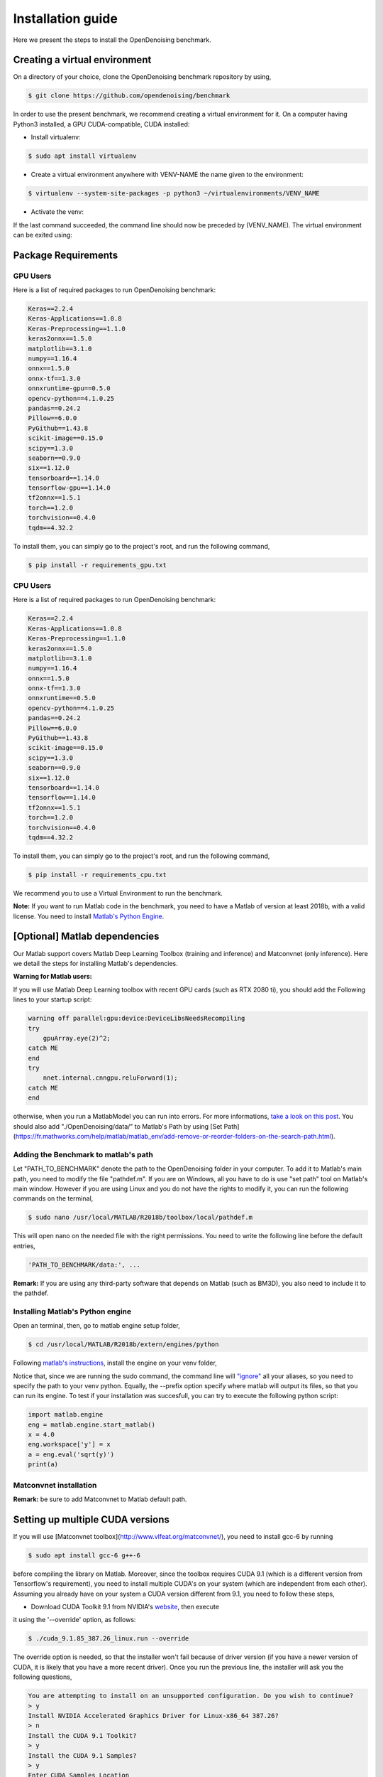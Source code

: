 Installation guide
==================

Here we present the steps to install the OpenDenoising benchmark.

Creating a virtual environment
------------------------------

On a directory of your choice, clone the OpenDenoising benchmark repository by using,

.. code-block:: bash
    
    $ git clone https://github.com/opendenoising/benchmark


In order to use the present benchmark, we recommend creating a virtual environment for it. On a computer having Python3
installed, a GPU CUDA-compatible, CUDA installed:


* Install virtualenv:

.. code-block:: bash

    $ sudo apt install virtualenv


* Create a virtual environment anywhere with VENV-NAME the name given to the environment:

.. code-block::

    $ virtualenv --system-site-packages -p python3 ~/virtualenvironments/VENV_NAME


* Activate the venv:
 
.. code-block:: bash
    $ source ~/virtualenvironments/VENV_NAME/bin/activate


If the last command succeeded, the command line should now be preceded by (VENV_NAME).
The virtual environment can be exited using:

.. code-block:: bash
    $ deactivate


Package Requirements
--------------------

GPU Users
^^^^^^^^^

Here is a list of required packages to run OpenDenoising benchmark:

.. code-block::

    Keras==2.2.4
    Keras-Applications==1.0.8
    Keras-Preprocessing==1.1.0
    keras2onnx==1.5.0
    matplotlib==3.1.0
    numpy==1.16.4
    onnx==1.5.0
    onnx-tf==1.3.0
    onnxruntime-gpu==0.5.0
    opencv-python==4.1.0.25
    pandas==0.24.2
    Pillow==6.0.0
    PyGithub==1.43.8
    scikit-image==0.15.0
    scipy==1.3.0
    seaborn==0.9.0
    six==1.12.0
    tensorboard==1.14.0
    tensorflow-gpu==1.14.0
    tf2onnx==1.5.1
    torch==1.2.0
    torchvision==0.4.0
    tqdm==4.32.2

To install them, you can simply go to the project's root, and run the following command,

.. code-block:: bash

    $ pip install -r requirements_gpu.txt

CPU Users
^^^^^^^^^

Here is a list of required packages to run OpenDenoising benchmark:

.. code-block::

    Keras==2.2.4
    Keras-Applications==1.0.8
    Keras-Preprocessing==1.1.0
    keras2onnx==1.5.0
    matplotlib==3.1.0
    numpy==1.16.4
    onnx==1.5.0
    onnx-tf==1.3.0
    onnxruntime==0.5.0
    opencv-python==4.1.0.25
    pandas==0.24.2
    Pillow==6.0.0
    PyGithub==1.43.8
    scikit-image==0.15.0
    scipy==1.3.0
    seaborn==0.9.0
    six==1.12.0
    tensorboard==1.14.0
    tensorflow==1.14.0
    tf2onnx==1.5.1
    torch==1.2.0
    torchvision==0.4.0
    tqdm==4.32.2

To install them, you can simply go to the project's root, and run the following command,

.. code-block:: bash

    $ pip install -r requirements_cpu.txt

We recommend you to use a Virtual Environment to run the benchmark.

**Note:** If you want to run Matlab code in the benchmark, you need to have a Matlab of version at least 2018b, with a valid license.
You need to install `Matlab's Python Engine <https://www.mathworks.com/help/matlab/matlab-engine-for-python.html>`_.

[Optional] Matlab dependencies
------------------------------

Our Matlab support covers Matlab Deep Learning Toolbox (training and inference) and Matconvnet (only inference). Here
we detail the steps for installing Matlab's dependencies.

**Warning for Matlab users:**

If you will use Matlab Deep Learning toolbox with recent GPU cards (such as RTX 2080 ti), you should add the Following
lines to your startup script:

.. code-block:: Matlab

    warning off parallel:gpu:device:DeviceLibsNeedsRecompiling
    try
        gpuArray.eye(2)^2;
    catch ME
    end
    try
        nnet.internal.cnngpu.reluForward(1);
    catch ME
    end


otherwise, when you run a MatlabModel you can run into errors. For more informations, `take a look on this post <https://fr.mathworks.com/matlabcentral/answers/439616-does-matlab-2018b-support-nvidia-geforce-2080-ti-rtx-for-creating-training-implementing-deep-learnin>`_.
You should also add "./OpenDenoising/data/" to Matlab's Path by using [Set Path](https://fr.mathworks.com/help/matlab/matlab_env/add-remove-or-reorder-folders-on-the-search-path.html).

Adding the Benchmark to matlab's path
^^^^^^^^^^^^^^^^^^^^^^^^^^^^^^^^^^^^^

Let "PATH_TO_BENCHMARK" denote the path to the OpenDenoising folder in your computer. To add it to Matlab's main path,
you need to modify the file "pathdef.m". If you are on Windows, all you have to do is use "set path" tool on Matlab's
main window. However if you are using Linux and you do not have the rights to modify it, you can run the following commands
on the terminal,

.. code-block:: bash

    $ sudo nano /usr/local/MATLAB/R2018b/toolbox/local/pathdef.m


This will open nano on the needed file with the right permissions. You need to write the following line before the default
entries,

.. code-block::

    'PATH_TO_BENCHMARK/data:', ...


**Remark:** If you are using any third-party software that depends on Matlab (such as BM3D), you also need to include it to the
pathdef.

Installing Matlab's Python engine
^^^^^^^^^^^^^^^^^^^^^^^^^^^^^^^^^

Open an terminal, then, go to matlab engine setup folder,

.. code-block:: bash

    $ cd /usr/local/MATLAB/R2018b/extern/engines/python


Following `matlab's instructions <https://fr.mathworks.com/help/matlab/matlab_external/install-matlab-engine-api-for-python-in-nondefault-locations.html>`_,
install the engine on your venv folder,

.. code-block:: bash
    $ sudo $VENVROOT/bin/python setup.py install --prefix="$VENVROOT/"


Notice that, since we are running the sudo command, the command line will `"ignore" <https://stackoverflow.com/questions/15441440/sudo-python-runs-old-python-version>`_
all your aliases, so you need to specify the path to your venv python. Equally, the --prefix option specify where matlab
will output its files, so that you can run its engine. To test if your installation was succesfull, you can try to execute the following
python script:

.. code-block:: python

    import matlab.engine
    eng = matlab.engine.start_matlab()
    x = 4.0
    eng.workspace['y'] = x
    a = eng.eval('sqrt(y)')
    print(a)


Matconvnet installation
^^^^^^^^^^^^^^^^^^^^^^^

**Remark:** be sure to add Matconvnet to Matlab default path.

Setting up multiple CUDA versions
---------------------------------

If you will use [Matconvnet toolbox](http://www.vlfeat.org/matconvnet/), you need to install gcc-6 by running

.. code-block:: bash

    $ sudo apt install gcc-6 g++-6


before compiling the library on Matlab. Moreover, since the toolbox requires CUDA 9.1 (which is a different version from
Tensorflow's requirement), you need to install multiple CUDA's on your system (which are independent from each other).
Assuming you already have on your system a CUDA version different from 9.1, you need to follow these steps,

* Download CUDA Toolkit 9.1 from NVIDIA's `website <https://developer.nvidia.com/cuda-91-download-archive>`_, then execute
it using the '--override' option, as follows:

.. code-block:: bash

    $ ./cuda_9.1.85_387.26_linux.run --override


The override option is needed, so that the installer won't fail because of driver version
(if you have a newer version of CUDA, it is likely that you have a more recent driver). Once you run the previous line,
the installer will ask you the following questions,

.. code-block::

    You are attempting to install on an unsupported configuration. Do you wish to continue?
    > y
    Install NVIDIA Accelerated Graphics Driver for Linux-x86_64 387.26?
    > n
    Install the CUDA 9.1 Toolkit?
    > y
    Install the CUDA 9.1 Samples?
    > y
    Enter CUDA Samples Location
    > Default location
    Enter Toolkit Location
    > Default location
    Do you want to install a symbolic link at /usr/local/cuda?
    > n

By doing this, CUDA 9.1 will be installed on /usr/local/cuda-9.1. The crucial part of having two CUDAs installed,
without messing your previous installation, is to not create the symbolic link between cuda-9.1 folder and CUDA folder.
Moreover, such choice does not stop you from using CUDA-9.1 in Matconvnet.

* Add the different CUDA paths to LD_LIBRARY_PATH:

.. code-block:: bash

    $ export LD_LIBRARY_PATH=/usr/local/cuda-10.1/lib64:/usr/local/cuda-9.1/lib64:\$LD_LIBRARY_PATH

At the end of this process, your LD_LIBRARY_PATH should contain the following line as substring:

.. code-block::
    /usr/local/cuda/lib64:/usr/local/cuda-10.1/lib64:/usr/local/cuda-9.1/lib64


Compiling Matconvnet library
----------------------------

Go to the directory where you extracted matconvnet files, then, after lauching matlab, use the following commands,

.. code-block:: matlab

    cd matlab
    CudaPath = "/usr/local/cuda-9.1";
    vl_compilenn('EnableGpu', true, 'CudaRoot', CudaPath, 'EnableCudnn', true)

vl_compilenn is a matlab function that will compilate matconvnet library. Here's what each option means,

.. code-block::

    EnableGpu: enables GPU usage by matconvnet.
    CudaRoot: indicates the path to Cuda's root folder.
    EnableCudnn: enables matconvnet to use cudnn acceleration.

**obs (27.06.19):** For matlab 2018b users, matconvnet compiling script happens to have a bug, which can be easily corrected by replacing **line 620** by,

.. code-block:: matlab

    args = horzcat({'-outdir', mex_dir}, ...
    flags.base, flags.mexlink, ...
    '-R2018a',...
    {['LDFLAGS=$LDFLAGS ' strjoin(flags.mexlink_ldflags)]}, ...
    {['LDOPTIMFLAGS=$LDOPTIMFLAGS ' strjoin(flags.mexlink_ldoptimflags)]}, ...
    {['LINKLIBS=' strjoin(flags.mexlink_linklibs) ' $LINKLIBS']}, ...
    objs);

and **line 359** to:

.. code-block:: matlab

    flags.mexlink = {'-lmwblas'};


For more informations, consult `this github page <https://github.com/vlfeat/matconvnet/issues/1143>`_. After compiling the
libary, you should consider adding Matconvnet to Matlab's path by using `Set Path <https://fr.mathworks.com/help/matlab/matlab_env/add-remove-or-reorder-folders-on-the-search-path.html>`_.

Check Driver requirements
-------------------------

* `Tensorflow requirements <https://www.tensorflow.org/install/source#tested_build_configurations>`_
* `Pytorch requirements <https://pytorch.org/get-started/locally/>`_
* `Matlab requirements <https://fr.mathworks.com/help/parallel-computing/gpu-support-by-release.html>`_
* `OnnxRuntime requirements <https://github.com/microsoft/onnxruntime>`_

The following table summarizes the driver requirements:

+-----------------+--------------+--------------+
| Framework       | Cuda Version | Gcc Compiler |
+=================+==============+==============+
| Tensorflow 1.14 | 10.0         | 7            |
+-----------------+--------------+--------------+
| Matlab 2018b    | 9.1          | 6            |
+-----------------+--------------+--------------+
| Pytorch 1.2     | 10.0         | -            |
+-----------------+--------------+--------------+
| OnnxRuntime 0.5 | 10.0         | -            |
+-----------------+--------------+--------------+